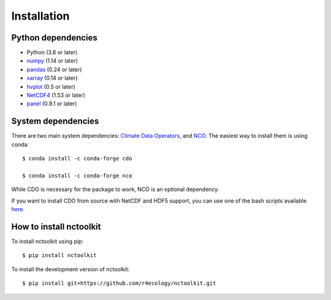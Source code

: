 .. _installing:

Installation
============

Python dependencies
---------------------

- Python (3.6 or later)
- `numpy <http://www.numpy.org/>`__ (1.14 or later)
- `pandas <http://pandas.pydata.org/>`__ (0.24 or later)
- `xarray <http://xarray.pydata.org/en/stable/>`__ (0.14 or later)
- `hvplot <https://hvplot.holoviz.org/>`__ (0.5 or later)
- `NetCDF4 <https://unidata.github.io/NetCDF4-python/NetCDF4/index.html>`__ (1.53 or later)
- `panel <https://panel.holoviz.org/>`__ (0.9.1 or later)



System dependencies
---------------------
There are two main system dependencies: `Climate Data Operators <https://code.mpimet.mpg.de/projects/cdo/wiki>`__, and `NCO <http://nco.sourceforge.net/>`__. The easiest way to install them is using conda::

    $ conda install -c conda-forge cdo

    $ conda install -c conda-forge nco


While CDO is necessary for the package to work, NCO is an optional dependency.

If you want to install CDO from source with NetCDF and HDF5 support, you can use one of the bash scripts available `here. <https://github.com/r4ecology/nctoolkit/tree/master/cdo_installers>`__



How to install nctoolkit
---------------------

To install nctoolkit using pip::

   $ pip install nctoolkit 

To install the development version of nctoolkit::

   $ pip install git+https://github.com/r4ecology/nctoolkit.git









